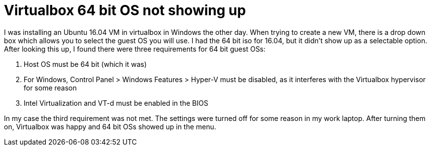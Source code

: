 = Virtualbox 64 bit OS not showing up
:showtitle:
:page-navtitle: Virtualbox 64 bit OS not showing up
:page-excerpt: 
:page-root: ../../../
:page-layout: post
:page-tags: virtualbox

I was installing an Ubuntu 16.04 VM in virtualbox in Windows the other day.
When trying to create a new VM, there is a drop down box which allows you to select the guest
OS you will use.
I had the 64 bit iso for 16.04, but it didn't show up as a selectable option.
After looking this up, I found there were three requirements for 64 bit guest OSs:

. Host OS must be 64 bit (which it was)
. For Windows, Control Panel > Windows Features > Hyper-V must be disabled,
  as it interferes with the Virtualbox hypervisor for some reason
. Intel Virtualization and VT-d must be enabled in the BIOS

In my case the third requirement was not met.
The settings were turned off for some reason in my work laptop.
After turning them on, Virtualbox was happy and 64 bit OSs showed up in the menu.

